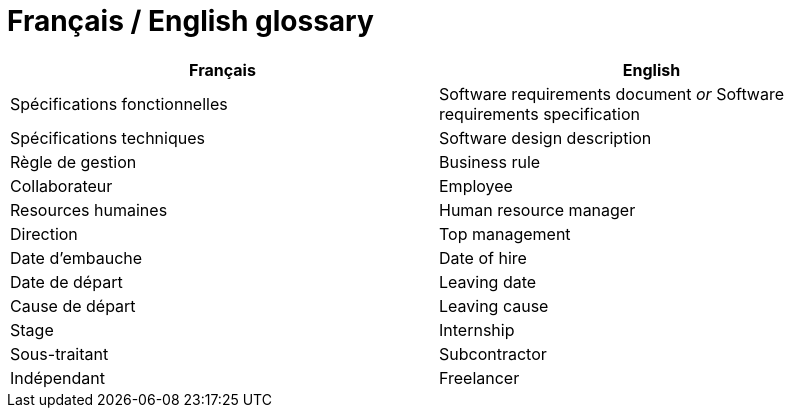 = Français / English glossary

[options="header"]
|==============================================================================
| Français                              | English
| Spécifications fonctionnelles         | Software requirements document _or_ Software requirements specification 
| Spécifications techniques             | Software design description 
| Règle de gestion                      | Business rule 
| Collaborateur                         | Employee 
| Resources humaines                    | Human resource manager    
| Direction                             | Top management             
| Date d'embauche                       | Date of hire
| Date de départ                        | Leaving date
| Cause de départ                       | Leaving cause
| Stage                                 | Internship
| Sous-traitant                         | Subcontractor
| Indépendant                           | Freelancer
|==============================================================================

